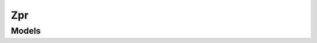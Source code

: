 Zpr 
===

.. autosummary::
    :toctree: zpr/client
    :nosignatures:
    :template: autosummary/service_client.rst

    oci.zpr.ZprClient
    oci.zpr.ZprClientCompositeOperations

--------
 Models
--------

.. autosummary::
    :toctree: zpr/models
    :nosignatures:
    :template: autosummary/model_class.rst

    oci.zpr.models.Configuration
    oci.zpr.models.CreateConfigurationDetails
    oci.zpr.models.CreateZprPolicyDetails
    oci.zpr.models.UpdateZprPolicyDetails
    oci.zpr.models.WorkRequest
    oci.zpr.models.WorkRequestError
    oci.zpr.models.WorkRequestErrorCollection
    oci.zpr.models.WorkRequestLogEntry
    oci.zpr.models.WorkRequestLogEntryCollection
    oci.zpr.models.WorkRequestResource
    oci.zpr.models.WorkRequestSummary
    oci.zpr.models.WorkRequestSummaryCollection
    oci.zpr.models.ZprPolicy
    oci.zpr.models.ZprPolicyCollection
    oci.zpr.models.ZprPolicySummary

